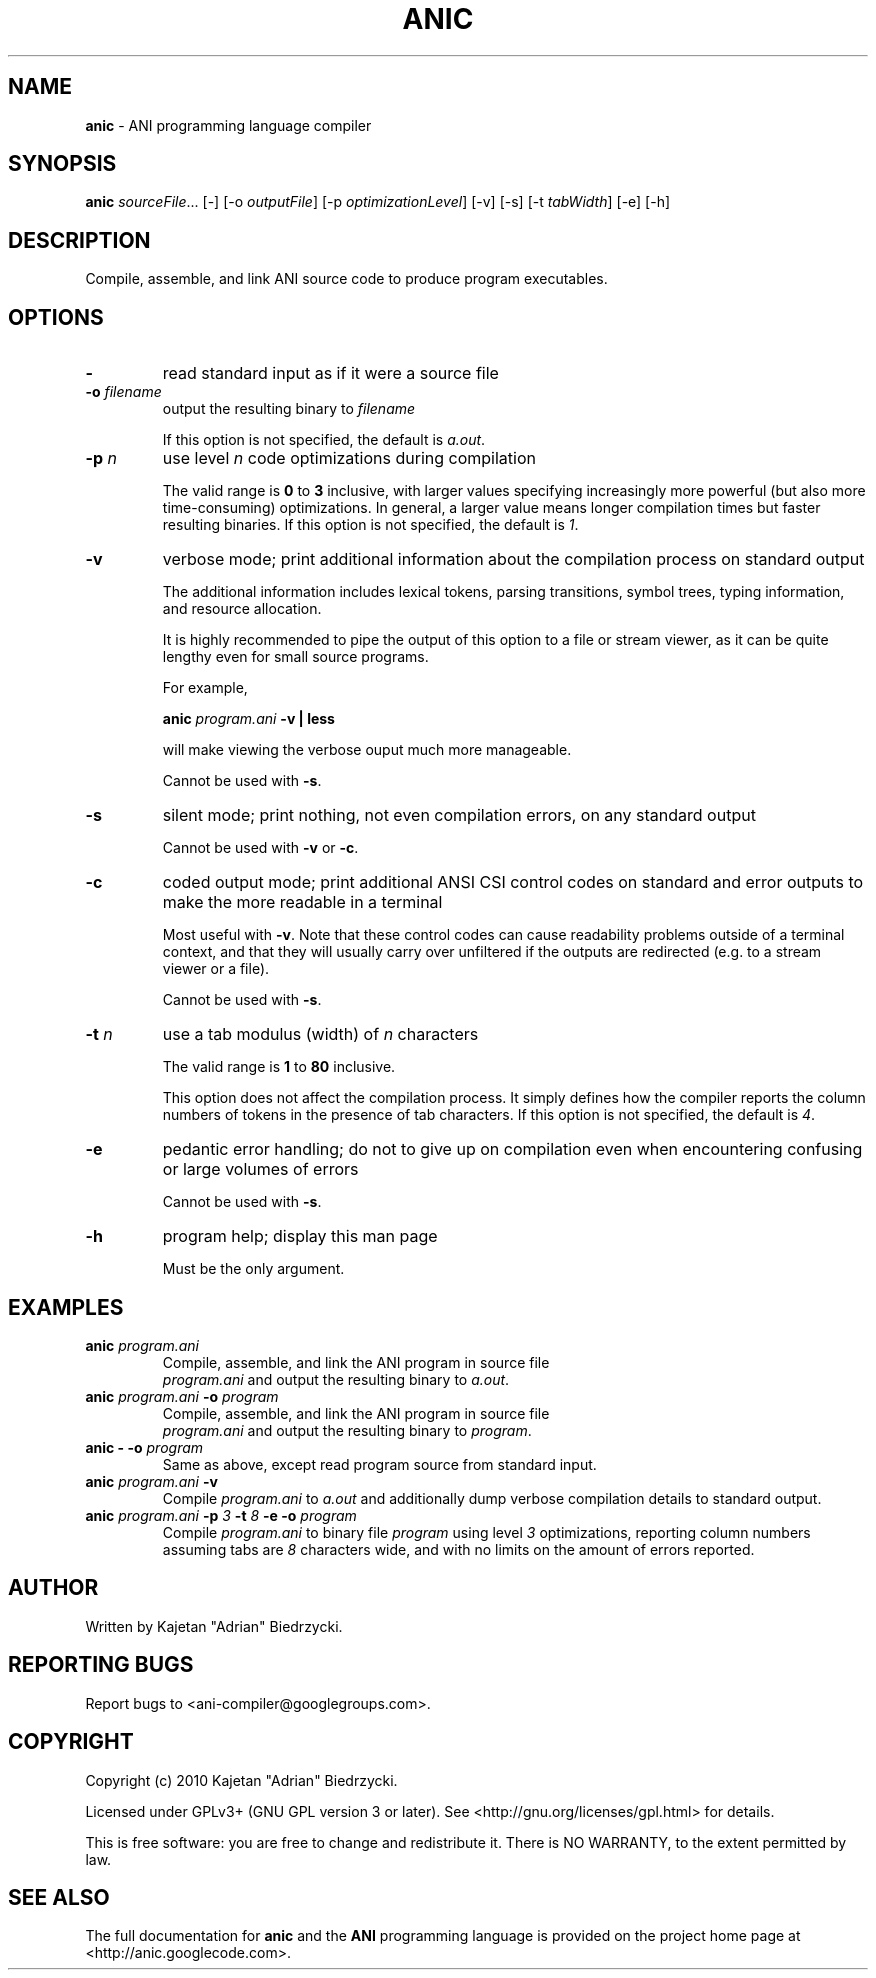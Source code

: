 .TH ANIC "1" "January 2010" "ANI Toolchain" "ANI"
.SH NAME
\fBanic\fR \- ANI programming language compiler
.SH SYNOPSIS
.B anic
\fIsourceFile\fR... [-] [-o \fIoutputFile\fR] [-p \fIoptimizationLevel\fR] [-v] [-s] [-t \fItabWidth\fR] [-e] [-h]
.SH DESCRIPTION
.PP
Compile, assemble, and link ANI source code to produce program executables.
.SH OPTIONS
.PP
.TP
\fB\-\fR
read standard input as if it were a source file
.TP
\fB\-o \fR\fIfilename\fR
output the resulting binary to \fR\fIfilename\fR
.IP
If this option is not specified, the default is \fIa.out\fR.
.TP
\fB\-p \fR\fIn\fR
use level \fR\fIn\fR code optimizations during compilation
.IP
The valid range is \fB0\fR to \fB3\fR inclusive, with larger values specifying increasingly more powerful (but also more time-consuming) optimizations.
In general, a larger value means longer compilation times but faster resulting binaries.
If this option is not specified, the default is \fI1\fR.
.TP
\fB\-v\fR
verbose mode; print additional information about the compilation process on standard output
.IP
The additional information includes lexical tokens, parsing transitions, symbol trees, typing information, and resource allocation.
.IP
It is highly recommended to pipe the output of this option to a file or stream viewer, as it can be quite lengthy even for small source programs.
.IP
For example,
.IP
\fBanic \fR\fIprogram.ani\fR\fB \-v | less\fR
.IP
will make viewing the verbose ouput much more manageable.
.IP
Cannot be used with \fB\-s\fR.
.TP
\fB\-s\fR
silent mode; print nothing, not even compilation errors, on any standard output
.IP
Cannot be used with \fB\-v\fR or \fB\-c\fR.
.TP
\fB\-c\fR
coded output mode; print additional ANSI CSI control codes on standard and error outputs to make the more readable in a terminal
.IP
Most useful with \fB\-v\fR. Note that these control codes can cause readability problems outside of a terminal context, and that they will usually carry over unfiltered if the outputs are redirected (e.g. to a stream viewer or a file).
.IP
Cannot be used with \fB\-s\fR.
.TP
\fB\-t \fR\fIn\fR\fR
use a tab modulus (width) of \fR\fIn\fR characters
.IP
The valid range is \fB1\fR to \fB80\fR inclusive.
.IP
This option does not affect the compilation process. It simply defines how the compiler reports the column numbers of tokens in the presence of tab characters.
If this option is not specified, the default is \fI4\fR.
.TP
\fB\-e\fR
pedantic error handling; do not to give up on compilation even when encountering confusing or large volumes of errors
.IP
Cannot be used with \fB\-s\fR.
.TP
\fB\-h\fR
program help; display this man page
.IP
Must be the only argument.
.SH EXAMPLES
.TP
\fBanic \fR\fIprogram.ani\fR
Compile, assemble, and link the ANI program in source file
.br
\fIprogram.ani\fR and output the resulting binary to \fIa.out\fR.
.TP
\fBanic \fR\fIprogram.ani\fR\fB \-o \fR\fIprogram\fR
Compile, assemble, and link the ANI program in source file
.br
\fIprogram.ani\fR and output the resulting binary to \fIprogram\fR.
.TP
\fBanic \- \-o \fR\fIprogram\fR
Same as above, except read program source from standard input.
.TP
\fBanic \fR\fIprogram.ani\fR\fB \-v\fR
Compile \fIprogram.ani\fR to \fIa.out\fR and additionally dump verbose compilation details to standard output.
.TP
\fBanic \fR\fIprogram.ani\fR\fB \-p \fR\fI3\fR\fB \-t \fR\fI8\fR\fB \-e \-o \fR\fIprogram\fR
Compile \fIprogram.ani\fR to binary file \fIprogram\fR using level \fI3\fR optimizations, reporting column numbers assuming tabs are \fI8\fR characters wide, and with no limits on the amount of errors reported.
.SH AUTHOR
Written by Kajetan "Adrian" Biedrzycki.
.SH "REPORTING BUGS"
Report bugs to <ani\-compiler@googlegroups.com>.
.SH COPYRIGHT
Copyright (c) 2010 Kajetan "Adrian" Biedrzycki.
.PP
Licensed under GPLv3+ (GNU GPL version 3 or later). See <http://gnu.org/licenses/gpl.html> for details.
.PP
This is free software: you are free to change and redistribute it.
There is NO WARRANTY, to the extent permitted by law.
.SH "SEE ALSO"
The full documentation for \fBanic\fR and the \fBANI\fR programming language is provided on the project home page at <http://anic.googlecode.com>.

